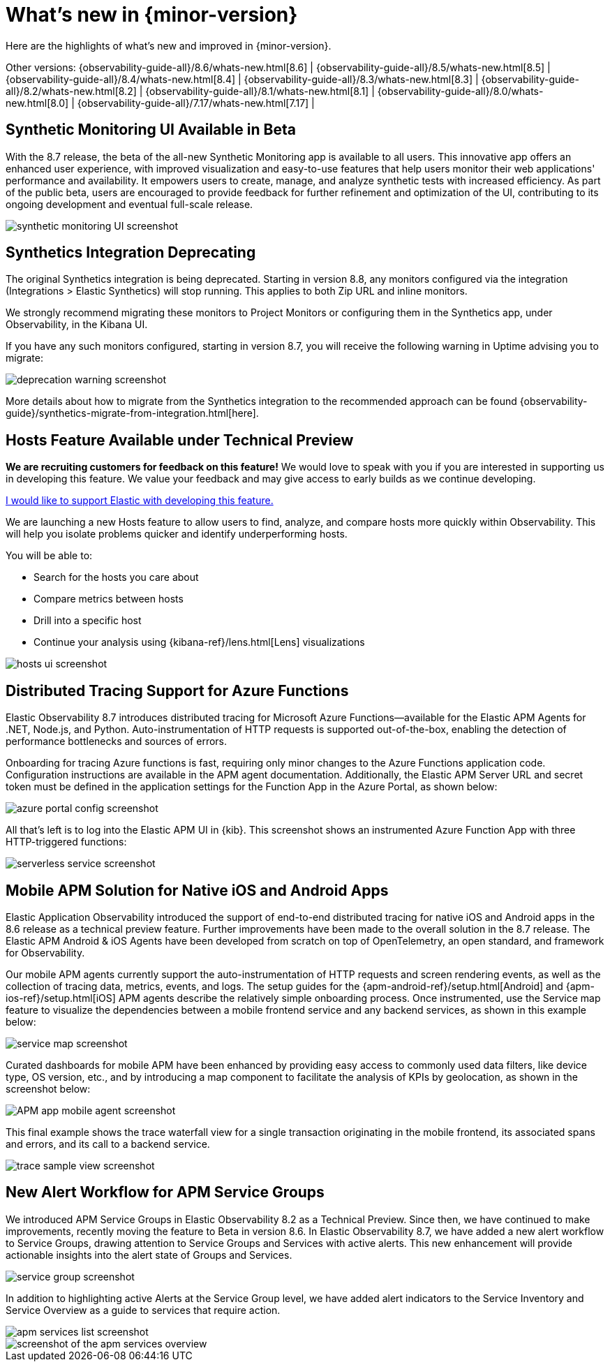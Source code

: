[[whats-new]]
= What's new in {minor-version}

Here are the highlights of what's new and improved in {minor-version}.

Other versions:
{observability-guide-all}/8.6/whats-new.html[8.6] |
{observability-guide-all}/8.5/whats-new.html[8.5] |
{observability-guide-all}/8.4/whats-new.html[8.4] |
{observability-guide-all}/8.3/whats-new.html[8.3] |
{observability-guide-all}/8.2/whats-new.html[8.2] |
{observability-guide-all}/8.1/whats-new.html[8.1] |
{observability-guide-all}/8.0/whats-new.html[8.0] |
{observability-guide-all}/7.17/whats-new.html[7.17] |

// tag::whats-new[]

[discrete]
== Synthetic Monitoring UI Available in Beta

With the 8.7 release, the beta of the all-new Synthetic Monitoring app is available to all users.
This innovative app offers an enhanced user experience, with improved visualization and easy-to-use
features that help users monitor their web applications' performance and availability.
It empowers users to create, manage, and analyze synthetic tests with increased efficiency.
As part of the public beta, users are encouraged to provide feedback for further refinement and optimization of the UI,
contributing to its ongoing development and eventual full-scale release.

[role="screenshot"]
image::images/synthetic_ui_in_beta.png[synthetic monitoring UI screenshot]

[discrete]
== Synthetics Integration Deprecating

The original Synthetics integration is being deprecated.
Starting in version 8.8, any monitors configured via the integration (Integrations > Elastic Synthetics) will stop running.
This applies to both Zip URL and inline monitors.

We strongly recommend migrating these monitors to Project Monitors or configuring them in the Synthetics app,
under Observability, in the Kibana UI.

If you have any such monitors configured, starting in version 8.7,
you will receive the following warning in Uptime advising you to migrate:

[role="screenshot"]
image::images/migrate_synth_before_8.8.png[deprecation warning screenshot]

More details about how to migrate from the Synthetics integration to the recommended approach can be found
{observability-guide}/synthetics-migrate-from-integration.html[here].

[discrete]
== Hosts Feature Available under Technical Preview

****
**We are recruiting customers for feedback on this feature!**
We would love to speak with you if you are interested in supporting us in developing this feature.
We value your feedback and may give access to early builds as we continue developing.

https://ela.st/hosts-whats-new-opt-in[I would like to support Elastic with developing this feature.]
****

We are launching a new Hosts feature to allow users to find, analyze,
and compare hosts more quickly within Observability.
This will help you isolate problems quicker and identify underperforming hosts.

You will be able to:

* Search for the hosts you care about
* Compare metrics between hosts
* Drill into a specific host
* Continue your analysis using {kibana-ref}/lens.html[Lens] visualizations

[role="screenshot"]
image::images/tp_hosts.png[hosts ui screenshot]

[discrete]
== Distributed Tracing Support for Azure Functions

Elastic Observability 8.7 introduces distributed tracing for Microsoft Azure Functions--available
for the Elastic APM Agents for .NET, Node.js, and Python.
Auto-instrumentation of HTTP requests is supported out-of-the-box,
enabling the detection of performance bottlenecks and sources of errors.

Onboarding for tracing Azure functions is fast, requiring only minor changes to the Azure Functions application code.
Configuration instructions are available in the APM agent documentation.
Additionally, the Elastic APM Server URL and secret token must be defined in the application
settings for the Function App in the Azure Portal, as shown below:

[role="screenshot"]
image::images/dt_azure_my_function_app.png[azure portal config screenshot]

All that's left is to log into the Elastic APM UI in {kib}.
This screenshot shows an instrumented Azure Function App with three HTTP-triggered functions:

[role="screenshot"]
image::images/dt_azure_trentm.png[serverless service screenshot]

[discrete]
== Mobile APM Solution for Native iOS and Android Apps

Elastic Application Observability introduced the support of end-to-end distributed tracing
for native iOS and Android apps in the 8.6 release as a technical preview feature.
Further improvements have been made to the overall solution in the 8.7 release.
The Elastic APM Android & iOS Agents have been developed from scratch on top of OpenTelemetry,
an open standard, and framework for Observability.

Our mobile APM agents currently support the auto-instrumentation of HTTP requests and screen rendering events,
as well as the collection of tracing data, metrics, events, and logs.
The setup guides for the {apm-android-ref}/setup.html[Android] and {apm-ios-ref}/setup.html[iOS]
APM agents describe the relatively simple onboarding process.
Once instrumented, use the Service map feature to visualize the dependencies between a mobile
frontend service and any backend services, as shown in this example below:

[role="screenshot"]
image::images/mobile_apm_services.png[service map screenshot]

Curated dashboards for mobile APM have been enhanced by providing easy access to commonly used data filters, like device type, OS
version, etc., and by introducing a map component to facilitate the analysis of KPIs by geolocation, as shown in the screenshot below:

[role="screenshot"]
image::images/mobile_apm_weather_sample.png[APM app mobile agent screenshot]

This final example shows the trace waterfall view for a single transaction originating in the mobile frontend,
its associated spans and errors, and its call to a backend service.

[role="screenshot"]
image::images/mobile_apm_weather_sample.png[trace sample view screenshot]

[discrete]
== New Alert Workflow for APM Service Groups

We introduced APM Service Groups in Elastic Observability 8.2 as a Technical Preview.
Since then, we have continued to make improvements, recently moving the feature to Beta in version 8.6.
In Elastic Observability 8.7, we have added a new alert workflow to Service Groups,
drawing attention to Service Groups and Services with active alerts.
This new enhancement will provide actionable insights into the alert state of Groups and Services.

[role="screenshot"]
image::images/apm_alert_wf_services.png[service group screenshot]

In addition to highlighting active Alerts at the Service Group level,
we have added alert indicators to the Service Inventory and Service Overview as a guide to services that require action.

[role="screenshot"]
image::images/apm_alert_wf_inventory.png[apm services list screenshot]

[role="screenshot"]
image::images/apm_alert_wf_opbeans.png[screenshot of the apm services overview]

// end::whats-new[]
